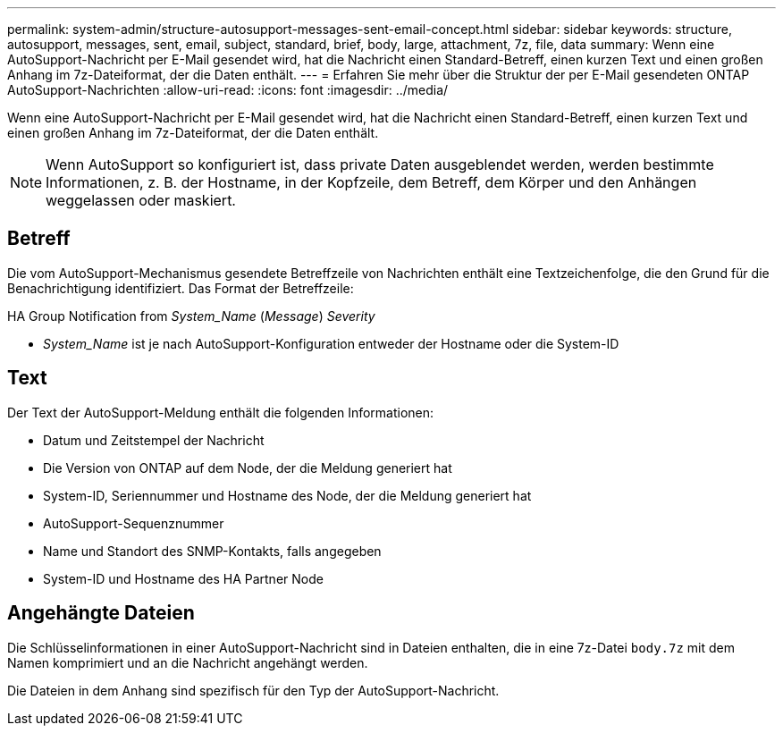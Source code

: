 ---
permalink: system-admin/structure-autosupport-messages-sent-email-concept.html 
sidebar: sidebar 
keywords: structure, autosupport, messages, sent, email, subject, standard, brief, body, large, attachment, 7z, file, data 
summary: Wenn eine AutoSupport-Nachricht per E-Mail gesendet wird, hat die Nachricht einen Standard-Betreff, einen kurzen Text und einen großen Anhang im 7z-Dateiformat, der die Daten enthält. 
---
= Erfahren Sie mehr über die Struktur der per E-Mail gesendeten ONTAP AutoSupport-Nachrichten
:allow-uri-read: 
:icons: font
:imagesdir: ../media/


[role="lead"]
Wenn eine AutoSupport-Nachricht per E-Mail gesendet wird, hat die Nachricht einen Standard-Betreff, einen kurzen Text und einen großen Anhang im 7z-Dateiformat, der die Daten enthält.

[NOTE]
====
Wenn AutoSupport so konfiguriert ist, dass private Daten ausgeblendet werden, werden bestimmte Informationen, z. B. der Hostname, in der Kopfzeile, dem Betreff, dem Körper und den Anhängen weggelassen oder maskiert.

====


== Betreff

Die vom AutoSupport-Mechanismus gesendete Betreffzeile von Nachrichten enthält eine Textzeichenfolge, die den Grund für die Benachrichtigung identifiziert. Das Format der Betreffzeile:

HA Group Notification from _System_Name_ (_Message_) _Severity_

* _System_Name_ ist je nach AutoSupport-Konfiguration entweder der Hostname oder die System-ID




== Text

Der Text der AutoSupport-Meldung enthält die folgenden Informationen:

* Datum und Zeitstempel der Nachricht
* Die Version von ONTAP auf dem Node, der die Meldung generiert hat
* System-ID, Seriennummer und Hostname des Node, der die Meldung generiert hat
* AutoSupport-Sequenznummer
* Name und Standort des SNMP-Kontakts, falls angegeben
* System-ID und Hostname des HA Partner Node




== Angehängte Dateien

Die Schlüsselinformationen in einer AutoSupport-Nachricht sind in Dateien enthalten, die in eine 7z-Datei `body.7z` mit dem Namen komprimiert und an die Nachricht angehängt werden.

Die Dateien in dem Anhang sind spezifisch für den Typ der AutoSupport-Nachricht.
